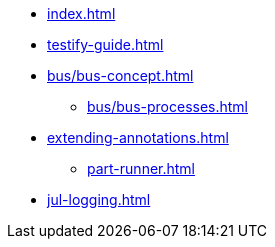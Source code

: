 * xref:index.adoc[]
* xref:testify-guide.adoc[]
* xref:bus/bus-concept.adoc[]
** xref:bus/bus-processes.adoc[]
* xref:extending-annotations.adoc[]
** xref:part-runner.adoc[]
* xref:jul-logging.adoc[]
